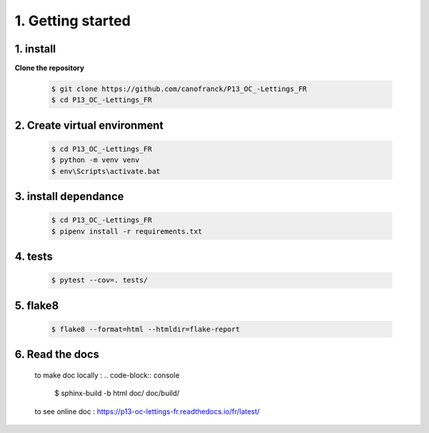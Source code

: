 1. Getting started
==================

1. install
----------

**Clone the repository**

   .. code-block:: console

      $ git clone https://github.com/canofranck/P13_OC_-Lettings_FR
      $ cd P13_OC_-Lettings_FR
         

2. Create virtual environment
-----------------------------

    .. code-block:: console

         $ cd P13_OC_-Lettings_FR
         $ python -m venv venv
         $ env\Scripts\activate.bat   

3. install dependance
---------------------

     .. code-block:: console

         $ cd P13_OC_-Lettings_FR
         $ pipenv install -r requirements.txt

4. tests
--------

    .. code-block:: console

         $ pytest --cov=. tests/

5. flake8
---------

   .. code-block:: console
    
         $ flake8 --format=html --htmldir=flake-report 

6. Read the docs
----------------

   to make doc locally :
   .. code-block:: console
    
         $ sphinx-build -b html doc/ doc/build/

   to see online doc : https://p13-oc-lettings-fr.readthedocs.io/fr/latest/


